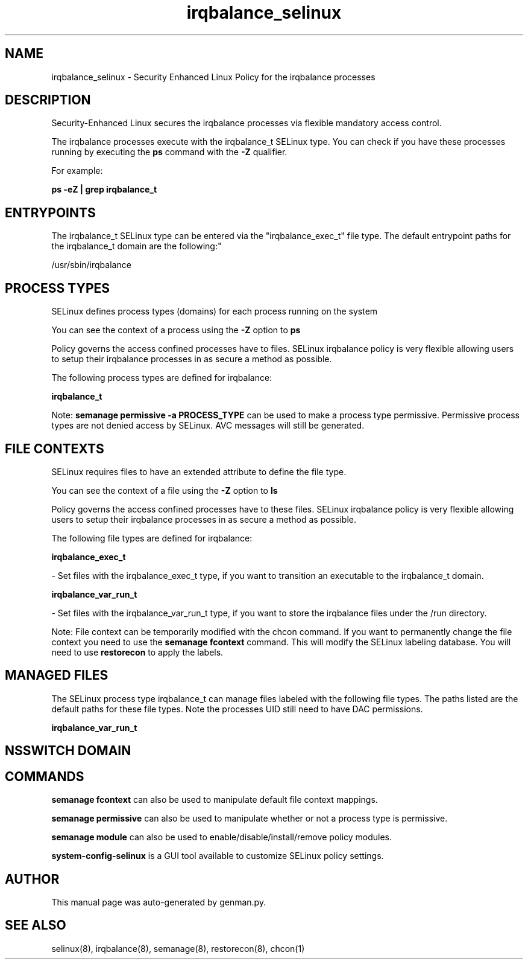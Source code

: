 .TH  "irqbalance_selinux"  "8"  "irqbalance" "dwalsh@redhat.com" "irqbalance SELinux Policy documentation"
.SH "NAME"
irqbalance_selinux \- Security Enhanced Linux Policy for the irqbalance processes
.SH "DESCRIPTION"

Security-Enhanced Linux secures the irqbalance processes via flexible mandatory access control.

The irqbalance processes execute with the irqbalance_t SELinux type. You can check if you have these processes running by executing the \fBps\fP command with the \fB\-Z\fP qualifier. 

For example:

.B ps -eZ | grep irqbalance_t


.SH "ENTRYPOINTS"

The irqbalance_t SELinux type can be entered via the "irqbalance_exec_t" file type.  The default entrypoint paths for the irqbalance_t domain are the following:"

/usr/sbin/irqbalance
.SH PROCESS TYPES
SELinux defines process types (domains) for each process running on the system
.PP
You can see the context of a process using the \fB\-Z\fP option to \fBps\bP
.PP
Policy governs the access confined processes have to files. 
SELinux irqbalance policy is very flexible allowing users to setup their irqbalance processes in as secure a method as possible.
.PP 
The following process types are defined for irqbalance:

.EX
.B irqbalance_t 
.EE
.PP
Note: 
.B semanage permissive -a PROCESS_TYPE 
can be used to make a process type permissive. Permissive process types are not denied access by SELinux. AVC messages will still be generated.

.SH FILE CONTEXTS
SELinux requires files to have an extended attribute to define the file type. 
.PP
You can see the context of a file using the \fB\-Z\fP option to \fBls\bP
.PP
Policy governs the access confined processes have to these files. 
SELinux irqbalance policy is very flexible allowing users to setup their irqbalance processes in as secure a method as possible.
.PP 
The following file types are defined for irqbalance:


.EX
.PP
.B irqbalance_exec_t 
.EE

- Set files with the irqbalance_exec_t type, if you want to transition an executable to the irqbalance_t domain.


.EX
.PP
.B irqbalance_var_run_t 
.EE

- Set files with the irqbalance_var_run_t type, if you want to store the irqbalance files under the /run directory.


.PP
Note: File context can be temporarily modified with the chcon command.  If you want to permanently change the file context you need to use the 
.B semanage fcontext 
command.  This will modify the SELinux labeling database.  You will need to use
.B restorecon
to apply the labels.

.SH "MANAGED FILES"

The SELinux process type irqbalance_t can manage files labeled with the following file types.  The paths listed are the default paths for these file types.  Note the processes UID still need to have DAC permissions.

.br
.B irqbalance_var_run_t


.SH NSSWITCH DOMAIN

.SH "COMMANDS"
.B semanage fcontext
can also be used to manipulate default file context mappings.
.PP
.B semanage permissive
can also be used to manipulate whether or not a process type is permissive.
.PP
.B semanage module
can also be used to enable/disable/install/remove policy modules.

.PP
.B system-config-selinux 
is a GUI tool available to customize SELinux policy settings.

.SH AUTHOR	
This manual page was auto-generated by genman.py.

.SH "SEE ALSO"
selinux(8), irqbalance(8), semanage(8), restorecon(8), chcon(1)

